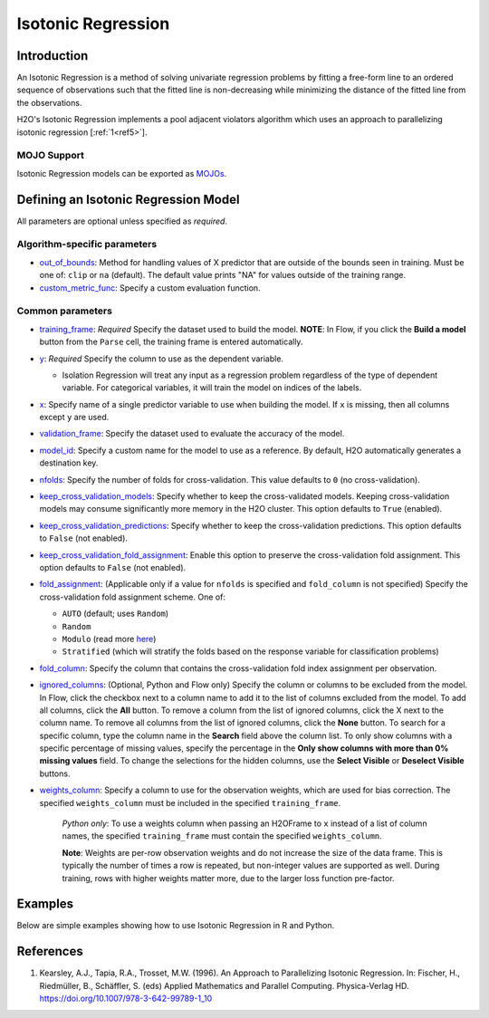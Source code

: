 Isotonic Regression
-------------------

Introduction
~~~~~~~~~~~~

An Isotonic Regression is a method of solving univariate regression problems by fitting a free-form line to an ordered sequence of observations such that the fitted line is non-decreasing while minimizing the distance of the fitted line from the observations.

H2O's Isotonic Regression implements a pool adjacent violators algorithm which uses an approach to parallelizing isotonic regression [:ref:`1<ref5>`].

MOJO Support
''''''''''''

Isotonic Regression models can be exported as `MOJOs <../save-and-load-model.html#supported-mojos>`__.

Defining an Isotonic Regression Model
~~~~~~~~~~~~~~~~~~~~~~~~~~~~~~~~~~~~~

All parameters are optional unless specified as *required*.

Algorithm-specific parameters
'''''''''''''''''''''''''''''

-  `out_of_bounds <algo-params/out_of_bounds.html>`__: Method for handling values of X predictor that are outside of the bounds seen in training. Must be one of: ``clip`` or ``na`` (default). The default value prints "NA" for values outside of the training range.

-  `custom_metric_func <algo-params/custom_metric_func.html>`__: Specify a custom evaluation function.

Common parameters
'''''''''''''''''

-  `training_frame <algo-params/training_frame.html>`__: *Required* Specify the dataset used to build the model. **NOTE**: In Flow, if you click the **Build a model** button from the ``Parse`` cell, the training frame is entered automatically.

-  `y <algo-params/y.html>`__: *Required* Specify the column to use as the dependent variable.

   -  Isolation Regression will treat any input as a regression problem regardless of the type of dependent variable. For categorical variables, it will train the model on indices of the labels.

-  `x <algo-params/x.html>`__: Specify name of a single predictor variable to use when building the model. If ``x`` is missing, then all columns except ``y`` are used.

-  `validation_frame <algo-params/validation_frame.html>`__: Specify the dataset used to evaluate the accuracy of the model.

-  `model_id <algo-params/model_id.html>`__: Specify a custom name for the model to use as a reference. By default, H2O automatically generates a destination key.

-  `nfolds <algo-params/nfolds.html>`__: Specify the number of folds for cross-validation. This value defaults to ``0`` (no cross-validation).

-  `keep_cross_validation_models <algo-params/keep_cross_validation_models.html>`__: Specify whether to keep the cross-validated models. Keeping cross-validation models may consume significantly more memory in the H2O cluster. This option defaults to ``True`` (enabled).

-  `keep_cross_validation_predictions <algo-params/keep_cross_validation_predictions.html>`__: Specify whether to keep the cross-validation predictions. This option defaults to ``False`` (not enabled).

-  `keep_cross_validation_fold_assignment <algo-params/keep_cross_validation_fold_assignment.html>`__: Enable this option to preserve the cross-validation fold assignment. This option defaults to ``False`` (not enabled).

-  `fold_assignment <algo-params/fold_assignment.html>`__: (Applicable only if a value for ``nfolds`` is specified and ``fold_column`` is not specified) Specify the cross-validation fold assignment scheme. One of:

   - ``AUTO`` (default; uses ``Random``)
   - ``Random``
   - ``Modulo`` (read more `here <https://en.wikipedia.org/wiki/Modulo_operation>`__)
   - ``Stratified`` (which will stratify the folds based on the response variable for classification problems)

-  `fold_column <algo-params/fold_column.html>`__: Specify the column that contains the cross-validation fold index assignment per observation.

-  `ignored_columns <algo-params/ignored_columns.html>`__: (Optional, Python and Flow only) Specify the column or columns to be excluded from the model. In Flow, click the checkbox next to a column name to add it to the list of columns excluded from the model. To add all columns, click the **All** button. To remove a column from the list of ignored columns, click the X next to the column name. To remove all columns from the list of ignored columns, click the **None** button. To search for a specific column, type the column name in the **Search** field above the column list. To only show columns with a specific percentage of missing values, specify the percentage in the **Only show columns with more than 0% missing values** field. To change the selections for the hidden columns, use the **Select Visible** or **Deselect Visible** buttons.

-  `weights_column <algo-params/weights_column.html>`__: Specify a column to use for the observation weights, which are used for bias correction. The specified ``weights_column`` must be included in the specified ``training_frame``. 
   
    *Python only*: To use a weights column when passing an H2OFrame to ``x`` instead of a list of column names, the specified ``training_frame`` must contain the specified ``weights_column``. 
   
    **Note**: Weights are per-row observation weights and do not increase the size of the data frame. This is typically the number of times a row is repeated, but non-integer values are supported as well. During training, rows with higher weights matter more, due to the larger loss function pre-factor.

Examples
~~~~~~~~

Below are simple examples showing how to use Isotonic Regression in R and Python.

.. tabs::
   .. code-tab:: r R

    library(h2o)
    h2o.init()

    set.seed(1234)
    N <- 100
    x <- seq(N)
    y <- sample(-50:50, N, replace=TRUE) + 50 * log1p(x)
    train <- as.h2o(data.frame(x = x, y = y))
    
    isotonic <- h2o.isotonicregression(x = "x", y = "y", training_frame = train)
    print(isotonic)

   .. code-tab:: python

    import h2o
    from h2o import H2OFrame
    from h2o.estimators.isotonicregression import H2OIsotonicRegressionEstimator
    from sklearn.datasets import make_regression
    import numpy as np
    h2o.init()

    X, y = make_regression(n_samples=10000, n_features=1, random_state=41, noise=0.8)
    X = X.reshape(-1)

    train = H2OFrame(np.column_stack((y, X)), column_names=["y", "X"])
    h2o_iso_reg = H2OIsotonicRegressionEstimator()
    h2o_iso_reg.train(training_frame=train, x="X", y="y", weights_column="w")
    print(h2o_iso_reg)


References
~~~~~~~~~~

.. _ref5:

1. Kearsley, A.J., Tapia, R.A., Trosset, M.W. (1996). An Approach to Parallelizing Isotonic Regression. In: Fischer, H., Riedmüller, B., Schäffler, S. (eds) Applied Mathematics and Parallel Computing. Physica-Verlag HD. https://doi.org/10.1007/978-3-642-99789-1_10
